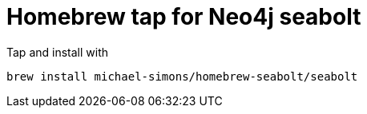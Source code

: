 = Homebrew tap for Neo4j seabolt

Tap and install with

```
brew install michael-simons/homebrew-seabolt/seabolt
```
